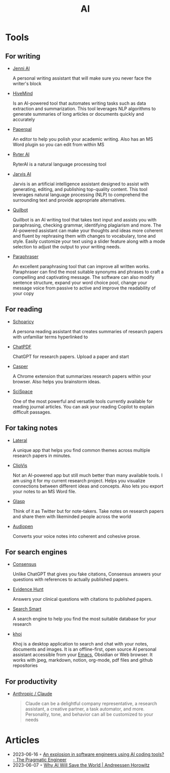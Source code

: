 :PROPERTIES:
:ID:       8f1e78cd-fefa-4a2f-9db9-0e1e396a0448
:END:
#+title: AI

* Tools
** For writing
- [[https://jenni.ai/][Jenni Al]]

  A personal writing assistant that will make sure you never face the writer's
  block

- [[https://hive.com/hivemind/][HiveMind]]

  Is an AI-powered tool that automates writing tasks such as data extraction and
  summarization. This tool leverages NLP algorithms to generate summaries of
  long articles or documents quickly and accurately

- [[https://paperpal.com/][Paperpal]]

  An editor to help you polish your academic writing. Also has an MS Word plugin
  so you can edit from within MS

- [[https://rytr.me/][Ryter AI]]

  RyterAI is a natural language processing tool

- [[https://www.jasper.ai/][Jarvis AI]]

  Jarvis is an artificial intelligence assistant designed to assist
  with generating, editing, and publishing top-quality content. This tool
  leverages natural language processing (NLP) to comprehend the surrounding text
  and provide appropriate alternatives.

- [[https://quillbot.com/][Quilbot]]

  Quillbot is an AI writing tool that takes text input and assists you
  with paraphrasing, checking grammar, identifying plagiarism and more. The
  AI-powered assistant can make your thoughts and ideas more coherent and fluent
  by rephrasing them with changes to vocabulary, tone and style. Easily
  customize your text using a slider feature along with a mode selection to
  adjust the output to your writing needs.

- [[https://www.paraphraser.io/][Paraphraser]]

  An excellent paraphrasing tool that can improve all written works.
  Paraphraser can find the most suitable synonyms and phrases to craft a
  compelling and captivating message. The software can also modify sentence
  structure, expand your word choice pool, change your message voice from
  passive to active and improve the readability of your copy

** For reading

- [[https://www.scholarcy.com/][Schoaricy]]

  A persona reading assistant that creates summaries of research papers with
  unfamiliar terms hyperlinked to

- [[https://www.chatpdf.com/][ChatPDF]]

  ChatGPT for research papers. Upload a paper and start

- [[https://chrome.google.com/webstore/detail/casper-ai/fgfiokgecpkambjildjleljjcihnocel][Casper]]

  A Chrome extension that summarizes research papers within your browser. Also
  helps you brainstorm ideas.

- [[https://scispace.com/][SciSpace]]

  One of the most powerful and versatile tools currently available for reading
  journal articles. You can ask your reading Copilot to explain difficult passages.


** For taking notes

- [[https://www.lateral.io/][Lateral]]

  A unique app that helps you find common themes across multiple research papers
  in minutes.

- [[https://cliovis.com/][ClioVis]]

  Not an Al-powered app but still much better than many available tools. I am
  using it for my current research project. Helps you visualize connections
  between different ideas and concepts. Also lets you export your notes to an MS
  Word file.

- [[https://glasp.co/][Glasp]]

  Think of it as Twitter but for note-takers. Take notes on research papers and
  share them with likeminded people across the world

- [[https://audiopen.ai/][Audiopen]]

  Converts your voice notes into coherent and cohesive prose.
** For search engines
- [[https://consensus.app/][Consensus]]

  Unlike ChatGPT that gives you fake citations, Consensus answers your questions
  with references to actually published papers.

- [[https://evidencehunt.com/][Evidence Hunt]]

  Answers your clinical questions with citations to published papers.

- [[https://www.searchsmart.org/?~()][Search Smart]]

  A search engine to help you find the most suitable database for your research

- [[https://github.com/khoj-ai/khoj][khoj]]

  Khoj is a desktop application to search and chat with your notes, documents
  and images. It is an offline-first, open source AI personal assistant
  accessible from your [[id:f9f5fffd-d536-45c5-95ee-532d0b756766][Emacs]], Obsidian or Web browser. It works with jpeg,
  markdown, notion, org-mode, pdf files and github repositories

** For productivity

- [[https://www.anthropic.com/product][Anthropic / Claude]]

  #+begin_quote
  Claude can be a delightful company representative, a research assistant, a
  creative partner, a task automator, and more. Personality, tone, and behavior
  can all be customized to your needs
  #+end_quote
* Articles
- 2023-06-16 ◦ [[https://blog.pragmaticengineer.com/ai-coding-tools-explosion/][An explosion in software engineers using AI coding tools? - The Pragmatic Engineer]]
- 2023-06-07 ◦ [[https://a16z.com/2023/06/06/ai-will-save-the-world/][Why AI Will Save the World | Andreessen Horowitz]]
